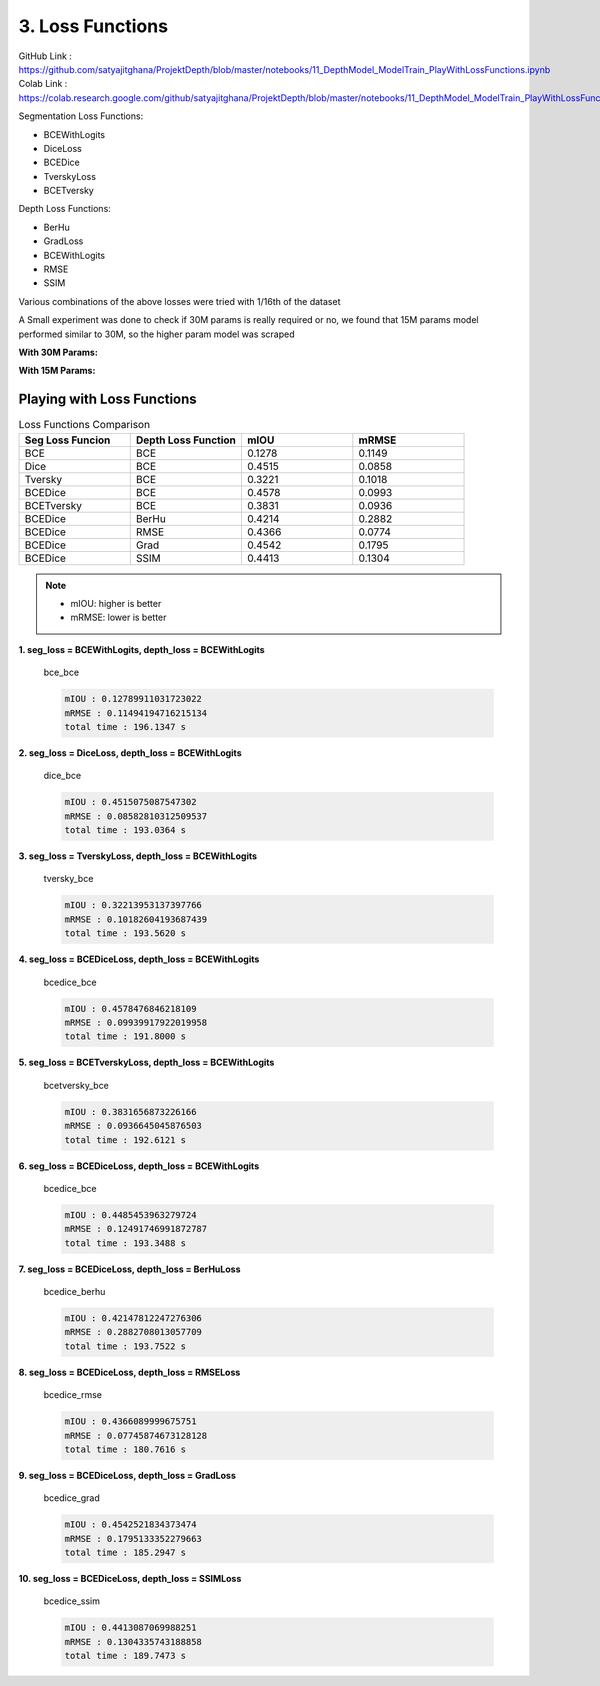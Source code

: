 3. Loss Functions
=================

GitHub Link : `<https://github.com/satyajitghana/ProjektDepth/blob/master/notebooks/11_DepthModel_ModelTrain_PlayWithLossFunctions.ipynb>`_
Colab Link  : `<https://colab.research.google.com/github/satyajitghana/ProjektDepth/blob/master/notebooks/11_DepthModel_ModelTrain_PlayWithLossFunctions.ipynb>`_


Segmentation Loss Functions:

- BCEWithLogits
- DiceLoss
- BCEDice
- TverskyLoss
- BCETversky

Depth Loss Functions:

- BerHu
- GradLoss
- BCEWithLogits
- RMSE
- SSIM


Various combinations of the above losses were tried with 1/16th of the dataset

A Small experiment was done to check if 30M params is really required or no, we found that
15M params model performed similar to 30M, so the higher param model was scraped

**With 30M Params:**

.. image:: assets/low-param.png

**With 15M Params:**

.. image:: assets/high-param.png


Playing with Loss Functions
***************************

.. csv-table:: Loss Functions Comparison
   :header: "Seg Loss Funcion", "Depth Loss Function", "mIOU", "mRMSE"
   :widths: 10, 10, 10, 10

   "BCE", "BCE", 0.1278, 0.1149
   "Dice", "BCE", 0.4515, 0.0858
   "Tversky", "BCE", 0.3221, 0.1018
   "BCEDice", "BCE", 0.4578, 0.0993
   "BCETversky", "BCE", 0.3831, 0.0936
   "BCEDice", "BerHu", 0.4214, 0.2882
   "BCEDice", "RMSE", 0.4366, 0.0774
   "BCEDice", "Grad", 0.4542, 0.1795
   "BCEDice", "SSIM", 0.4413, 0.1304

.. note::    
    - mIOU: higher is better
    - mRMSE: lower is better


**1. seg_loss = BCEWithLogits, depth_loss = BCEWithLogits**


.. figure:: assets/loss_test/bce_bce.png

    bce_bce 

    .. code-block:: none

        mIOU : 0.12789911031723022
        mRMSE : 0.11494194716215134
        total time : 196.1347 s

**2. seg_loss = DiceLoss, depth_loss = BCEWithLogits**

.. figure:: assets/loss_test/dice_bce.png

    dice_bce 

    .. code-block:: none

        mIOU : 0.4515075087547302
        mRMSE : 0.08582810312509537
        total time : 193.0364 s

**3. seg_loss = TverskyLoss, depth_loss = BCEWithLogits**

.. figure:: assets/loss_test/tversky_bce.png

    tversky_bce 

    .. code-block:: none

        mIOU : 0.32213953137397766
        mRMSE : 0.10182604193687439
        total time : 193.5620 s

**4. seg_loss = BCEDiceLoss, depth_loss = BCEWithLogits**

.. figure:: assets/loss_test/bcedice_bce.png

    bcedice_bce 

    .. code-block:: none

        mIOU : 0.4578476846218109
        mRMSE : 0.09939917922019958
        total time : 191.8000 s

**5. seg_loss = BCETverskyLoss, depth_loss = BCEWithLogits**

.. figure:: assets/loss_test/bcetversky_bce.png

    bcetversky_bce 

    .. code-block:: none

        mIOU : 0.3831656873226166
        mRMSE : 0.0936645045876503
        total time : 192.6121 s

**6. seg_loss = BCEDiceLoss, depth_loss = BCEWithLogits**

.. figure:: assets/loss_test/bcedice_bce_depth.png

    bcedice_bce 

    .. code-block:: none

        mIOU : 0.4485453963279724
        mRMSE : 0.12491746991872787
        total time : 193.3488 s

**7. seg_loss = BCEDiceLoss, depth_loss = BerHuLoss**

.. figure:: assets/loss_test/bcedice_berhu.png

    bcedice_berhu 

    .. code-block:: none

        mIOU : 0.42147812247276306
        mRMSE : 0.2882708013057709
        total time : 193.7522 s

**8. seg_loss = BCEDiceLoss, depth_loss = RMSELoss**

.. figure:: assets/loss_test/bcedice_rmse.png

    bcedice_rmse

    .. code-block:: none

        mIOU : 0.4366089999675751
        mRMSE : 0.07745874673128128
        total time : 180.7616 s

**9. seg_loss = BCEDiceLoss, depth_loss = GradLoss**

.. figure:: assets/loss_test/bcedice_grad.png

    bcedice_grad

    .. code-block:: none

        mIOU : 0.4542521834373474
        mRMSE : 0.1795133352279663
        total time : 185.2947 s

**10. seg_loss = BCEDiceLoss, depth_loss = SSIMLoss**

.. figure:: assets/loss_test/bcedice_ssim.png

    bcedice_ssim

    .. code-block:: none

        mIOU : 0.4413087069988251
        mRMSE : 0.1304335743188858
        total time : 189.7473 s

